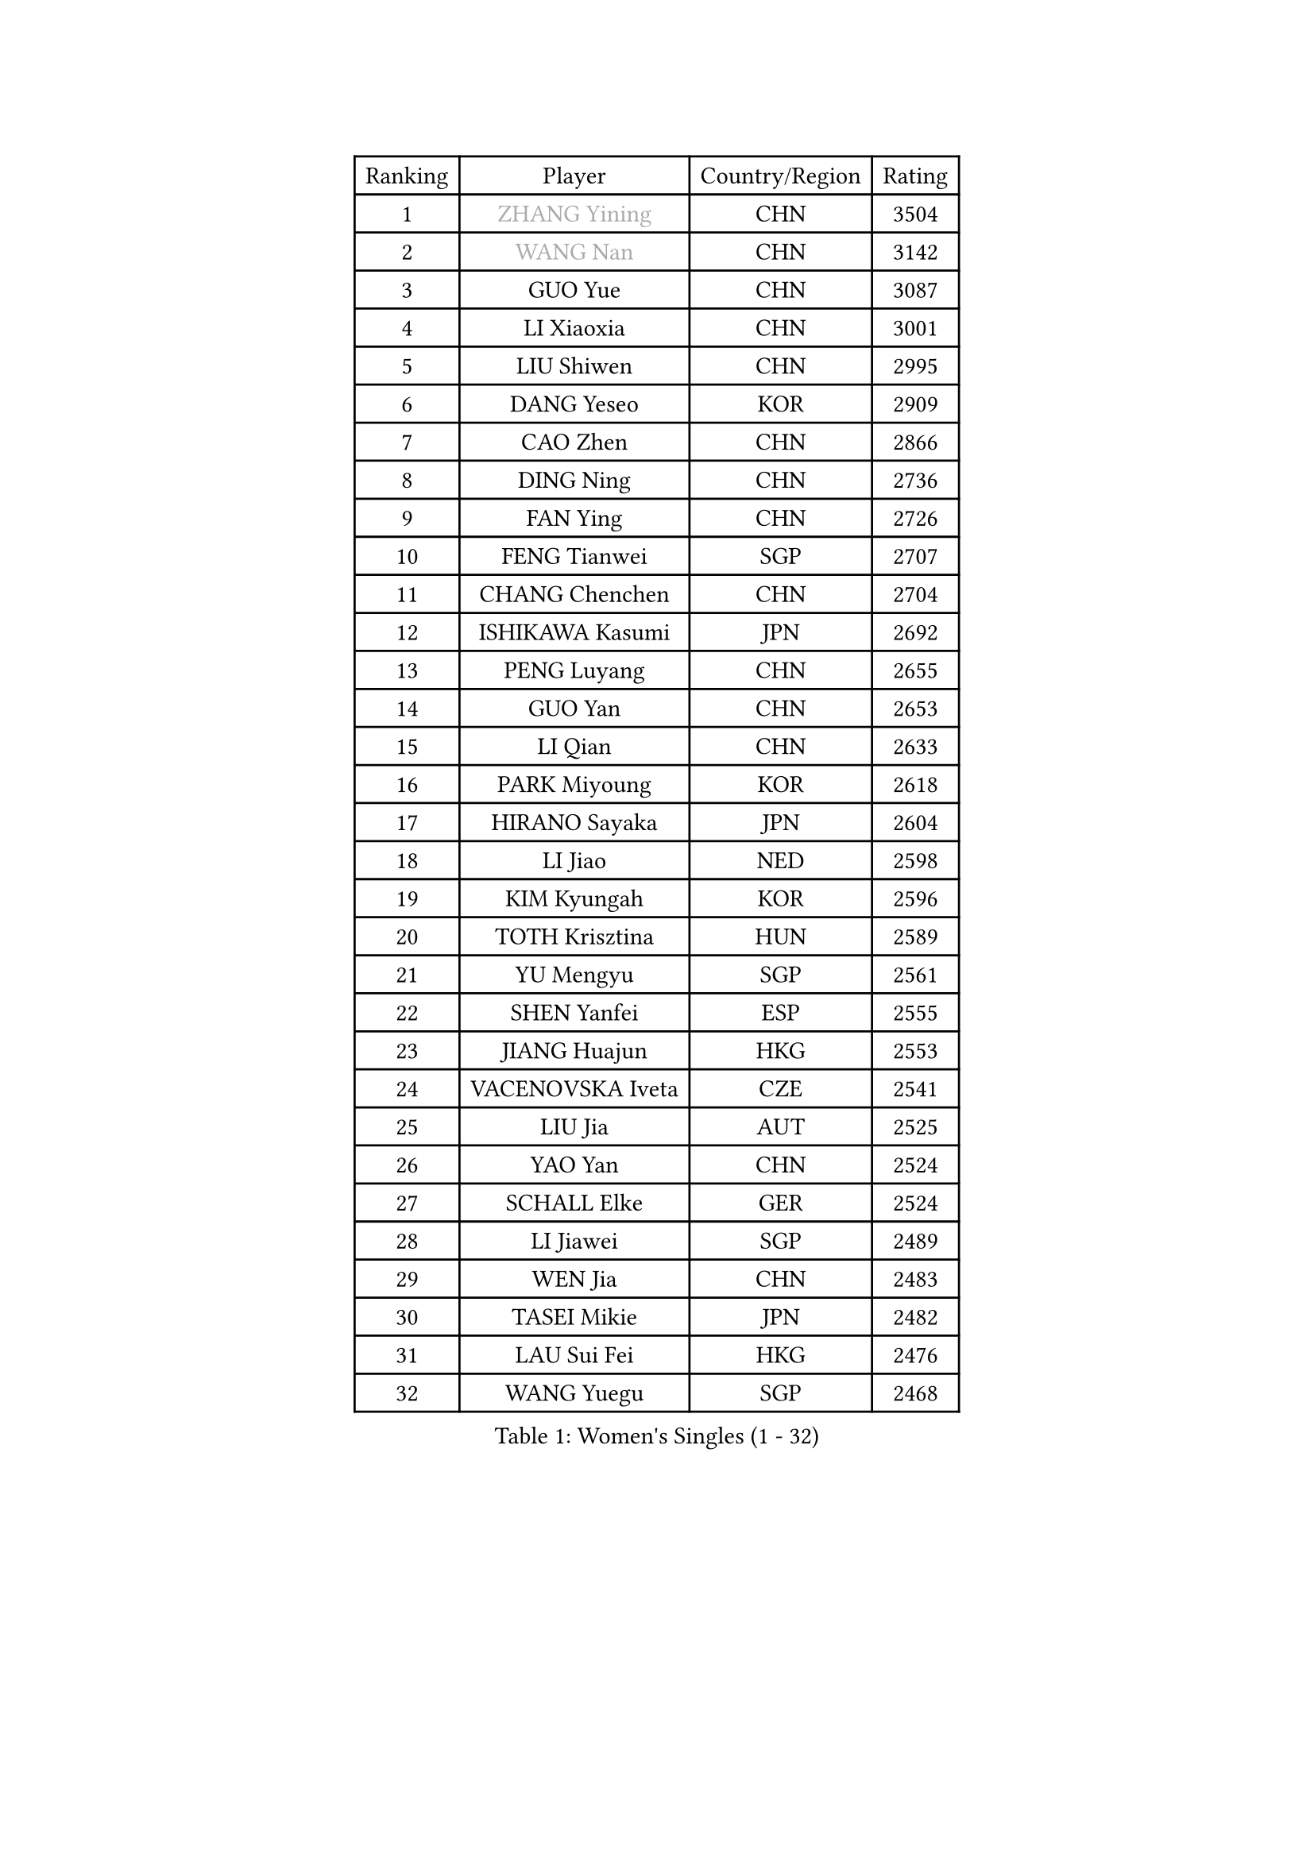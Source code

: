 
#set text(font: ("Courier New", "NSimSun"))
#figure(
  caption: "Women's Singles (1 - 32)",
    table(
      columns: 4,
      [Ranking], [Player], [Country/Region], [Rating],
      [1], [#text(gray, "ZHANG Yining")], [CHN], [3504],
      [2], [#text(gray, "WANG Nan")], [CHN], [3142],
      [3], [GUO Yue], [CHN], [3087],
      [4], [LI Xiaoxia], [CHN], [3001],
      [5], [LIU Shiwen], [CHN], [2995],
      [6], [DANG Yeseo], [KOR], [2909],
      [7], [CAO Zhen], [CHN], [2866],
      [8], [DING Ning], [CHN], [2736],
      [9], [FAN Ying], [CHN], [2726],
      [10], [FENG Tianwei], [SGP], [2707],
      [11], [CHANG Chenchen], [CHN], [2704],
      [12], [ISHIKAWA Kasumi], [JPN], [2692],
      [13], [PENG Luyang], [CHN], [2655],
      [14], [GUO Yan], [CHN], [2653],
      [15], [LI Qian], [CHN], [2633],
      [16], [PARK Miyoung], [KOR], [2618],
      [17], [HIRANO Sayaka], [JPN], [2604],
      [18], [LI Jiao], [NED], [2598],
      [19], [KIM Kyungah], [KOR], [2596],
      [20], [TOTH Krisztina], [HUN], [2589],
      [21], [YU Mengyu], [SGP], [2561],
      [22], [SHEN Yanfei], [ESP], [2555],
      [23], [JIANG Huajun], [HKG], [2553],
      [24], [VACENOVSKA Iveta], [CZE], [2541],
      [25], [LIU Jia], [AUT], [2525],
      [26], [YAO Yan], [CHN], [2524],
      [27], [SCHALL Elke], [GER], [2524],
      [28], [LI Jiawei], [SGP], [2489],
      [29], [WEN Jia], [CHN], [2483],
      [30], [TASEI Mikie], [JPN], [2482],
      [31], [LAU Sui Fei], [HKG], [2476],
      [32], [WANG Yuegu], [SGP], [2468],
    )
  )#pagebreak()

#set text(font: ("Courier New", "NSimSun"))
#figure(
  caption: "Women's Singles (33 - 64)",
    table(
      columns: 4,
      [Ranking], [Player], [Country/Region], [Rating],
      [33], [RAO Jingwen], [CHN], [2462],
      [34], [PAVLOVICH Viktoria], [BLR], [2455],
      [35], [LI Xue], [FRA], [2440],
      [36], [STEFANOVA Nikoleta], [ITA], [2428],
      [37], [LI Chunli], [NZL], [2423],
      [38], [TIE Yana], [HKG], [2413],
      [39], [MONTEIRO DODEAN Daniela], [ROU], [2412],
      [40], [LI Jie], [NED], [2395],
      [41], [JIA Jun], [CHN], [2394],
      [42], [KIM Jong], [PRK], [2393],
      [43], [SUN Beibei], [SGP], [2391],
      [44], [SUN Jin], [CHN], [2384],
      [45], [YAN Chimei], [SMR], [2379],
      [46], [WU Xue], [DOM], [2377],
      [47], [WU Jiaduo], [GER], [2369],
      [48], [HUANG Yi-Hua], [TPE], [2357],
      [49], [KRAVCHENKO Marina], [ISR], [2350],
      [50], [ODOROVA Eva], [SVK], [2347],
      [51], [CAO Lisi], [CHN], [2342],
      [52], [YIP Lily], [USA], [2342],
      [53], [GAO Jun], [USA], [2341],
      [54], [WANG Chen], [CHN], [2336],
      [55], [LEE Eunhee], [KOR], [2336],
      [56], [ISHIGAKI Yuka], [JPN], [2334],
      [57], [BOLLMEIER Nadine], [GER], [2331],
      [58], [CHEN TONG Fei-Ming], [TPE], [2322],
      [59], [SEOK Hajung], [KOR], [2321],
      [60], [LIN Ling], [HKG], [2313],
      [61], [FUJINUMA Ai], [JPN], [2303],
      [62], [GATINSKA Katalina], [BUL], [2298],
      [63], [FENG Yalan], [CHN], [2293],
      [64], [PARK Youngsook], [KOR], [2284],
    )
  )#pagebreak()

#set text(font: ("Courier New", "NSimSun"))
#figure(
  caption: "Women's Singles (65 - 96)",
    table(
      columns: 4,
      [Ranking], [Player], [Country/Region], [Rating],
      [65], [ZHU Fang], [ESP], [2281],
      [66], [FUKUHARA Ai], [JPN], [2281],
      [67], [FERLIANA Christine], [INA], [2270],
      [68], [LI Xiaodan], [CHN], [2259],
      [69], [#text(gray, "LU Yun-Feng")], [TPE], [2259],
      [70], [STRBIKOVA Renata], [CZE], [2256],
      [71], [JEON Hyekyung], [KOR], [2256],
      [72], [LI Qian], [POL], [2254],
      [73], [KOMWONG Nanthana], [THA], [2252],
      [74], [FUKUOKA Haruna], [JPN], [2248],
      [75], [PESOTSKA Margaryta], [UKR], [2245],
      [76], [SUH Hyo Won], [KOR], [2233],
      [77], [MU Zi], [CHN], [2233],
      [78], [HIURA Reiko], [JPN], [2231],
      [79], [KONISHI An], [JPN], [2228],
      [80], [WANG Xuan], [CHN], [2227],
      [81], [FEHER Gabriela], [SRB], [2222],
      [82], [KUZMINA Elena], [RUS], [2220],
      [83], [CHOI Moonyoung], [KOR], [2217],
      [84], [PAVLOVICH Veronika], [BLR], [2214],
      [85], [WU Yang], [CHN], [2207],
      [86], [BARTHEL Zhenqi], [GER], [2206],
      [87], [SHAN Xiaona], [GER], [2197],
      [88], [HU Melek], [TUR], [2195],
      [89], [SKOV Mie], [DEN], [2190],
      [90], [XIAN Yifang], [FRA], [2190],
      [91], [KIM Kyungha], [KOR], [2189],
      [92], [ONO Shiho], [JPN], [2185],
      [93], [SIBLEY Kelly], [ENG], [2185],
      [94], [#text(gray, "KOSTROMINA Tatyana")], [BLR], [2182],
      [95], [JEE Minhyung], [AUS], [2181],
      [96], [#text(gray, "JIAO Yongli")], [ESP], [2180],
    )
  )#pagebreak()

#set text(font: ("Courier New", "NSimSun"))
#figure(
  caption: "Women's Singles (97 - 128)",
    table(
      columns: 4,
      [Ranking], [Player], [Country/Region], [Rating],
      [97], [PASKAUSKIENE Ruta], [LTU], [2179],
      [98], [SAMARA Elizabeta], [ROU], [2168],
      [99], [MOCROUSOV Elena], [MDA], [2165],
      [100], [DAS Mouma], [IND], [2153],
      [101], [TIMINA Elena], [NED], [2152],
      [102], [#text(gray, "PAOVIC Sandra")], [CRO], [2149],
      [103], [ERDELJI Anamaria], [SRB], [2148],
      [104], [XU Jie], [POL], [2144],
      [105], [TIKHOMIROVA Anna], [RUS], [2140],
      [106], [#text(gray, "TAN Paey Fern")], [SGP], [2140],
      [107], [PETROVA Detelina], [BUL], [2139],
      [108], [MA Wenting], [NOR], [2137],
      [109], [FUJII Hiroko], [JPN], [2135],
      [110], [KO Somi], [KOR], [2133],
      [111], [YOON Sunae], [KOR], [2131],
      [112], [TAN Wenling], [ITA], [2128],
      [113], [MOON Hyunjung], [KOR], [2119],
      [114], [FADEEVA Oxana], [RUS], [2116],
      [115], [POTA Georgina], [HUN], [2115],
      [116], [LANG Kristin], [GER], [2114],
      [117], [BOROS Tamara], [CRO], [2112],
      [118], [DOLGIKH Maria], [RUS], [2111],
      [119], [YAMANASHI Yuri], [JPN], [2108],
      [120], [YANG Ha Eun], [KOR], [2108],
      [121], [HAPONOVA Hanna], [UKR], [2105],
      [122], [BILENKO Tetyana], [UKR], [2105],
      [123], [HSIUNG Nai-I], [TPE], [2104],
      [124], [TANIOKA Ayuka], [JPN], [2102],
      [125], [NI Xia Lian], [LUX], [2102],
      [126], [SOLJA Petrissa], [GER], [2100],
      [127], [MOLNAR Zita], [HUN], [2096],
      [128], [MORIZONO Misaki], [JPN], [2091],
    )
  )